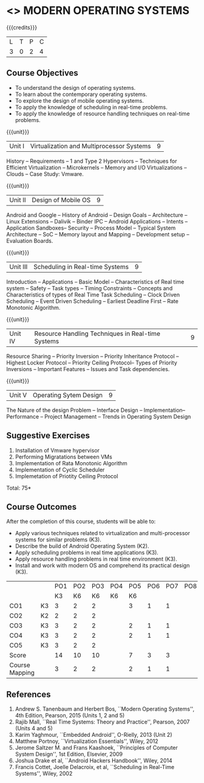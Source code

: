 * <<<CP1201>>> MODERN OPERATING SYSTEMS
:properties:
:author: Dr.Chitra Babu, Mr.H.Shahul Hamead
:date: 18 April 2022
:end:

#+startup: showall

{{{credits}}}
| L | T | P | C |
| 3 | 0 | 2 | 4 |

** Course Objectives
- To understand the design of operating systems.
- To learn about the contemporary operating systems.
- To explore the design of mobile operating systems.  
- To apply the knowledge of scheduling in real-time problems.  
- To apply the knowledge of resource handling techniques on real-time
  problems.

{{{unit}}}
| Unit I | Virtualization and Multiprocessor Systems | 9 |
History -- Requirements -- 1 and Type 2 Hypervisors -- Techniques for
Efficient Virtualization -- Microkernels -- Memory and I/O
Virtualizations -- Clouds -- Case Study: Vmware.

{{{unit}}}
| Unit II | Design of Mobile OS | 9 |
Android and Google -- History of Android -- Design Goals --
Architecture -- Linux Extensions -- Dalivik -- Binder IPC -- Android
Applications -- Intents -- Application Sandboxes-- Security -- Process
Model -- Typical System Architecture -- SoC -- Memory layout and
Mapping -- Development setup -- Evaluation Boards.

{{{unit}}}
| Unit III | Scheduling in Real-time Systems | 9 |
Introduction -- Applications -- Basic Model -- Characteristics of Real
time system -- Safety -- Task types -- Timing Constraints -- Concepts
and Characteristics of types of Real Time Task Scheduling -- Clock
Driven Scheduling -- Event Driven Scheduling -- Earliest Deadline
First -- Rate Monotonic Algorithm.

{{{unit}}}
| Unit IV | Resource Handling Techniques in Real-time Systems | 9 |
Resource Sharing -- Priority Inversion -- Priority Inheritance
Protocol -- Highest Locker Protocol -- Priority Ceiling Protocol--
Types of Priority Inversions -- Important Features -- Issues and Task
dependencies.

{{{unit}}}
| Unit V | Operating Sytem Design | 9  |
The Nature of the design Problem -- Interface Design --
Implementation-- Performance -- Project Management -- Trends in
Operating System Design

** Suggestive Exercises
1. Installation of Vmware hypervisor
2. Performing Migratations between VMs 
3. Implementation of Rata Monotonic Algorithm
4. Implementation of Cyclic Scheduler
5. Implemetation of Priotity Ceiling Protocol

\hfill *Total: 75*

** Course Outcomes
After the completion of this course, students will be able to: 
- Apply various techniques related to virtualization and
  multi-processor systems for similar problems (K3).
- Describe the build of Android Operating System (K2).
- Apply scheduling problems in real time applications (K3).
- Apply resource handling problems in real time environment (K3).
- Install and work with modern OS and comprehend its practical
  design (K3).
  
#+NAME: co-po-mapping

|                |    | PO1 | PO2 | PO3 | PO4 | PO5 | PO6 | PO7 | PO8 | PO9 | PO10 | PO11 |   
|                |    | K3  |  K6 | K6  |  K6 | K6  |     |     |     |     |      |      |     
| CO1            | K3 | 3   |   2 |  2  |     |  3  |  1  |  1  |     |  1  |      |   1  |     
| CO2            | K2 | 2   |   2 |  2  |     |     |     |     |     |     |      |   1  |      
| CO3            | K3 | 3   |   2 |  2  |     |  2  |  1  |  1  |     |  1  |      |   1  |      
| CO4            | K3 | 3   |   2 |  2  |     |  2  |  1  |  1  |     |  1  |      |   1  |      
| CO5            | K3 | 3   |   2 |  2  |     |     |     |     |     |     |      |   1  |          
| Score          |    | 14  |   10|  10 |     |  7  |  3  |  3  |     |  3  |      |   5  |      
| Course Mapping |    | 3   |   2 |  2  |     |  2  |  1  |  1  |     |  1  |      |   2  |   
      
** References
1. Andrew S. Tanenbaum and Herbert Bos, ``Modern Operating Systems'',
   4th Edition, Pearson, 2015 (Units 1, 2 and 5)
2. Rajib Mall, ``Real Time Systems: Theory and Practice'', Pearson,
   2007 (Units 4 and 5)
3. Karim Yaghmour, ``Embedded Android'', O-Rielly, 2013 (Unit 2)
4. Matthew Portnoy, ``Virtualization Essentials'', Wiley, 2012
5. Jerome Saltzer M. and Frans Kaashoek, ``Principles of Computer
   System Design'', 1st Edition, Elsevier, 2009
6. Joshua Drake et al, ``Android Hackers Handbook'', Wiley, 2014
7. Francis Cottet, Joelle Delacroix, et al, ``Scheduling in Real-Time
   Systems'', Wiley, 2002

